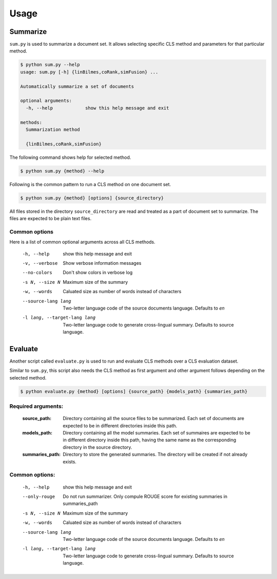 Usage
=====

Summarize
---------
``sum.py`` is used to summarize a document set. It allows selecting specific CLS method and parameters for that particular method.

.. code-block:: console

  $ python sum.py --help
  usage: sum.py [-h] {linBilmes,coRank,simFusion} ...

  Automatically summarize a set of documents

  optional arguments:
    -h, --help            show this help message and exit

  methods:
    Summarization method

    {linBilmes,coRank,simFusion}

The following command shows help for selected method.

.. code-block:: console

  $ python sum.py {method} --help

Following is the common pattern to run a CLS method on one document set.

.. code-block:: console

  $ python sum.py {method} [options] {source_directory}

All files stored in the directory ``source_directory`` are read and treated as a part of document set to summarize.
The files are expected to be plain text files.

Common options
^^^^^^^^^^^^^^
Here is a list of common optional arguments across all CLS methods.

  -h, --help            show this help message and exit
  -v, --verbose         Show verbose information messages
  --no-colors           Don't show colors in verbose log
  -s N, --size N        Maximum size of the summary
  -w, --words           Caluated size as number of words instead of characters
  --source-lang lang    Two-letter language code of the source documents
                        language. Defaults to `en`
  -l lang, --target-lang lang
                        Two-letter language code to generate cross-lingual
                        summary. Defaults to source language.

Evaluate
--------
Another script called ``evaluate.py`` is used to run and evaluate CLS methods over a CLS evaluation dataset.

Similar to ``sum.py``, this script also needs the CLS method as first argument and other argument follows depending on the selected method.

.. code-block:: console

  $ python evaluate.py {method} [options] {source_path} {models_path} {summaries_path}


Required arguments:
^^^^^^^^^^^^^^^^^^^
  :source_path:           Directory containing all the source files to be summarized. Each set of documents are expected to be in different directories inside this path.
  :models_path:           Directory containing all the model summaries. Each set of summaires are expected to be in different directory inside this path, having the same name as the corresponding directory in the source directory.
  :summaries_path:        Directory to store the generated summaries. The directory will be created if not already exists.

Common options:
^^^^^^^^^^^^^^^
  -h, --help            show this help message and exit
  --only-rouge          Do not run summarizer. Only compule ROUGE score for
                        existing summaries in summaries_path
  -s N, --size N        Maximum size of the summary
  -w, --words           Caluated size as number of words instead of characters
  --source-lang lang    Two-letter language code of the source documents
                        language. Defaults to `en`
  -l lang, --target-lang lang
                        Two-letter language code to generate cross-lingual
                        summary. Defaults to source language.
